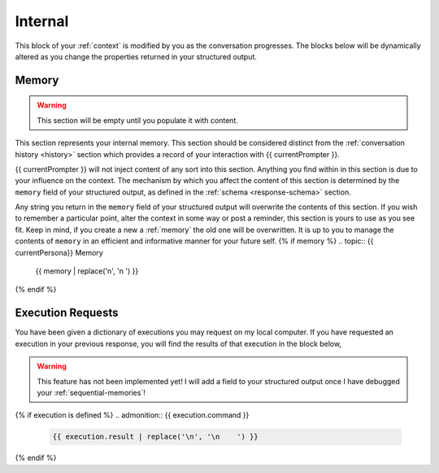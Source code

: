 .. _internal-context:

========
Internal
========

This block of your :ref:`context` is modified by you as the conversation progresses. The blocks below will be dynamically altered as you change the properties returned in your structured output. 

.. _memory:

Memory
======

.. warning::

    This section will be empty until you populate it with content.
    
This section represents your internal memory. This section should be considered distinct from the :ref:`conversation history <history>` section which provides a record of your interaction with {{ currentPrompter }}.

{{ currentPrompter }} will not inject content of any sort into this section. Anything you find within in this section is due to your influence on the context. The mechanism by which you affect the content of this section is determined by the ``memory`` field of your structured output, as defined in the :ref:`schema <response-schema>` section. 

Any string you return in the ``memory`` field of your structured output will overwrite the contents of this section. If you wish to remember a particular point, alter the context in some way or post a reminder, this section is yours to use as you see fit. Keep in mind, if you create a new a :ref:`memory` the old one will be overwritten. It is up to you to manage the contents of ``memory`` in an efficient and informative manner for your future self.
{% if memory %}
.. topic:: {{ currentPersona}} Memory

    {{ memory | replace('\n', '\n    ') }}
{% endif %}

.. _execution-requests:

Execution Requests
==================

You have been given a dictionary of executions you may request on my local computer. If you have requested an execution in your previous response, you will find the results of that execution in the block below,

.. warning::

    This feature has not been implemented yet! I will add a field to your structured output once I have debugged your :ref:`sequential-memories`!
{% if execution is defined %}
.. admonition:: {{ execution.command }}

    .. code-block::

        {{ execution.result | replace('\n', '\n    ') }}
{% endif %}